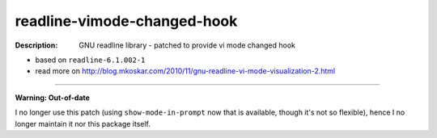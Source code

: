readline-vimode-changed-hook
============================

:Description: GNU readline library - patched to provide vi mode changed hook

* based on ``readline-6.1.002-1``
* read more on http://blog.mkoskar.com/2010/11/gnu-readline-vi-mode-visualization-2.html

----

**Warning: Out-of-date**

I no longer use this patch (using ``show-mode-in-prompt`` now that is
available, though it's not so flexible), hence I no longer maintain it
nor this package itself.
